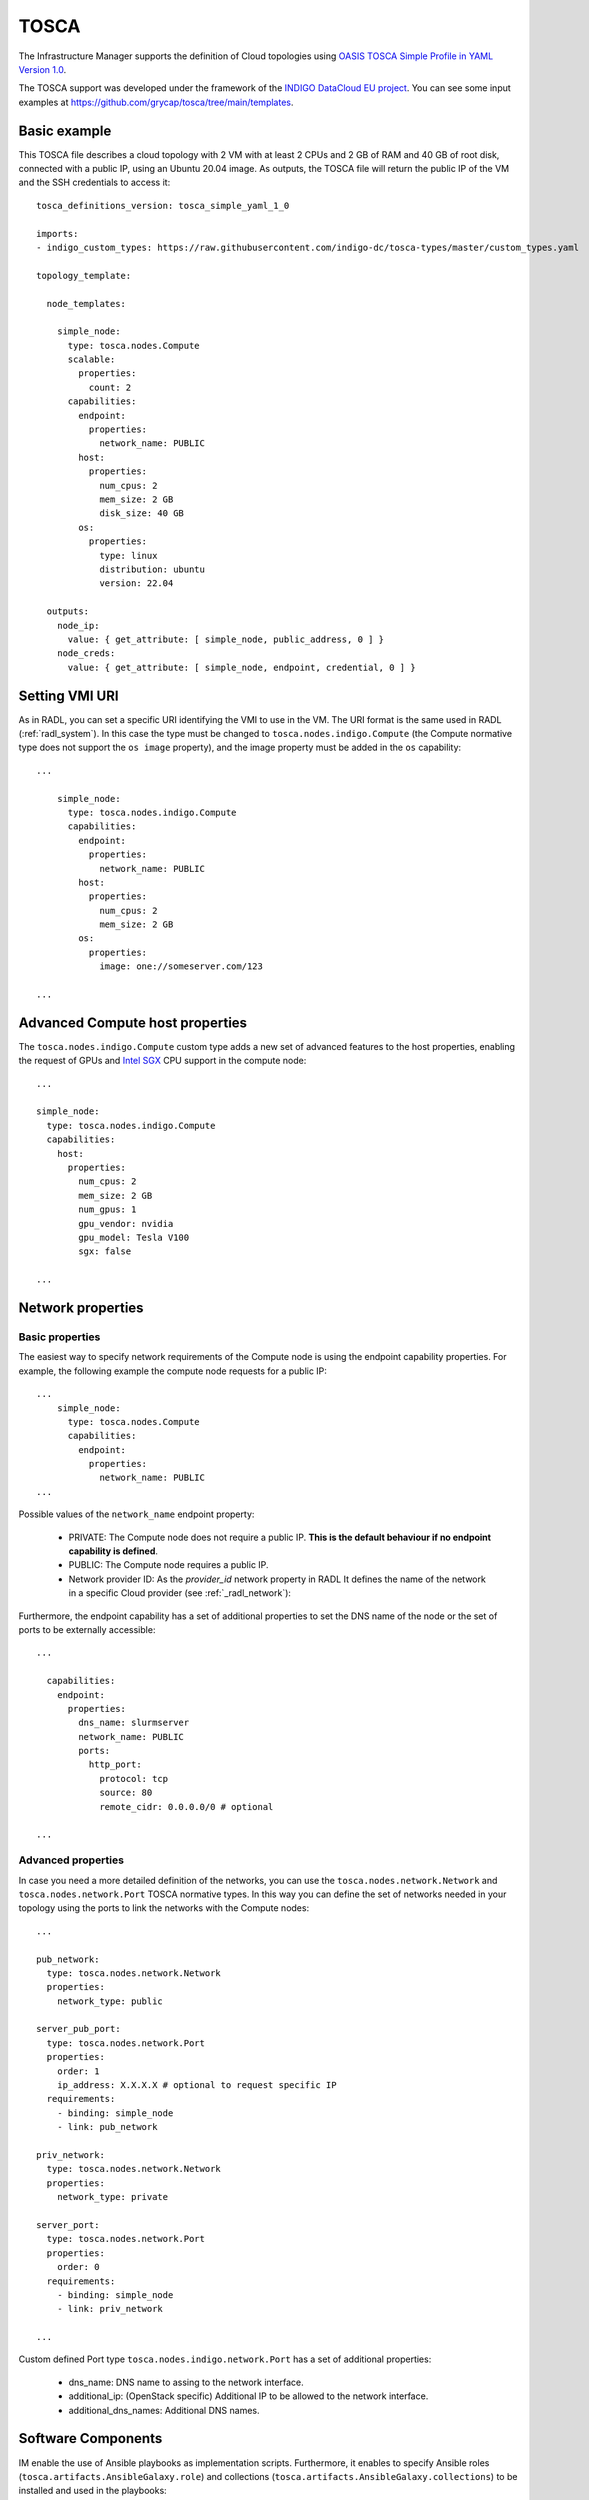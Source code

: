 .. _tosca:

TOSCA
======

The Infrastructure Manager supports the definition of Cloud topologies using `OASIS TOSCA Simple Profile in YAML Version 1.0 <http://docs.oasis-open.org/tosca/TOSCA-Simple-Profile-YAML/v1.0/TOSCA-Simple-Profile-YAML-v1.0.html>`_.

The TOSCA support was developed under the framework of the `INDIGO DataCloud EU project <http://http://www.indigo-datacloud.eu>`_.
You can see some input examples at 
`https://github.com/grycap/tosca/tree/main/templates <https://github.com/grycap/tosca/tree/main/templates>`_.

Basic example
^^^^^^^^^^^^^

This TOSCA file describes a cloud topology with 2 VM with at least 2 CPUs and
2 GB of RAM and 40 GB of root disk, connected with a public IP, using an Ubuntu
20.04 image. As outputs, the TOSCA file will return the public IP of the VM and
the SSH credentials to access it::

    tosca_definitions_version: tosca_simple_yaml_1_0

    imports:
    - indigo_custom_types: https://raw.githubusercontent.com/indigo-dc/tosca-types/master/custom_types.yaml

    topology_template:
    
      node_templates:
    
        simple_node:
          type: tosca.nodes.Compute
          scalable:
            properties:
              count: 2
          capabilities:
            endpoint:
              properties:
                network_name: PUBLIC
            host:
              properties:
                num_cpus: 2
                mem_size: 2 GB
                disk_size: 40 GB
            os:
              properties:
                type: linux
                distribution: ubuntu
                version: 22.04

      outputs:
        node_ip:
          value: { get_attribute: [ simple_node, public_address, 0 ] }
        node_creds:
          value: { get_attribute: [ simple_node, endpoint, credential, 0 ] }

Setting VMI URI
^^^^^^^^^^^^^^^^

As in RADL, you can set a specific URI identifying the VMI to use in the VM.
The URI format is the same used in RADL (:ref:`radl_system`). In this case
the type must be changed to ``tosca.nodes.indigo.Compute`` (the Compute normative
type does not support the ``os image`` property), and the image property must
be added in the ``os`` capability::

    ...

        simple_node:
          type: tosca.nodes.indigo.Compute
          capabilities:
            endpoint:
              properties:
                network_name: PUBLIC
            host:
              properties:
                num_cpus: 2
                mem_size: 2 GB
            os:
              properties:
                image: one://someserver.com/123

    ...

Advanced Compute host properties
^^^^^^^^^^^^^^^^^^^^^^^^^^^^^^^^

The ``tosca.nodes.indigo.Compute`` custom type adds a new set of advanced features to the
host properties, enabling the request of GPUs and
`Intel SGX <https://www.intel.com/content/www/us/en/architecture-and-technology/software-guard-extensions.html>`_ CPU support
in the compute node::

    ...

    simple_node:
      type: tosca.nodes.indigo.Compute
      capabilities:
        host:
          properties:
            num_cpus: 2
            mem_size: 2 GB
            num_gpus: 1
            gpu_vendor: nvidia
            gpu_model: Tesla V100
            sgx: false

    ...

Network properties
^^^^^^^^^^^^^^^^^^

Basic properties
-----------------

The easiest way to specify network requirements of the Compute node is using the endpoint capability properties.
For example, the following example the compute node requests for a public IP::

    ...
        simple_node:
          type: tosca.nodes.Compute
          capabilities:
            endpoint:
              properties:
                network_name: PUBLIC
    ...

Possible values of the ``network_name`` endpoint property:

  * PRIVATE: The Compute node does not require a public IP. **This is the default behaviour if no
    endpoint capability is defined**.
  * PUBLIC: The Compute node requires a public IP.
  * Network provider ID: As the `provider_id` network property in RADL
    It defines the name of the network in a specific Cloud provider
    (see :ref:`_radl_network`):

Furthermore, the endpoint capability has a set of additional properties
to set the DNS name of the node or the set of ports to be externally accessible::

    ...

      capabilities:
        endpoint:
          properties:
            dns_name: slurmserver
            network_name: PUBLIC
            ports:
              http_port:
                protocol: tcp
                source: 80
                remote_cidr: 0.0.0.0/0 # optional

    ...

Advanced properties
-------------------

In case you need a more detailed definition of the networks, you can use the 
``tosca.nodes.network.Network`` and ``tosca.nodes.network.Port`` TOSCA normative types.
In this way you can define the set of networks needed in your topology using the ports to 
link the networks with the Compute nodes::

    ...

    pub_network:
      type: tosca.nodes.network.Network
      properties:
        network_type: public

    server_pub_port:
      type: tosca.nodes.network.Port
      properties:
        order: 1
        ip_address: X.X.X.X # optional to request specific IP
      requirements:
        - binding: simple_node
        - link: pub_network

    priv_network:
      type: tosca.nodes.network.Network
      properties:
        network_type: private

    server_port:
      type: tosca.nodes.network.Port
      properties:
        order: 0
      requirements:
        - binding: simple_node
        - link: priv_network

    ...


Custom defined Port type ``tosca.nodes.indigo.network.Port`` has a set of additional properties:

  * dns_name: DNS name to assing to the network interface.
  * additional_ip: (OpenStack specific) Additional IP to be allowed to the network interface.
  * additional_dns_names: Additional DNS names.


Software Components
^^^^^^^^^^^^^^^^^^^

IM enable the use of Ansible playbooks as implementation scripts. Furthermore, it enables to specify
Ansible roles (``tosca.artifacts.AnsibleGalaxy.role``) and collections (``tosca.artifacts.AnsibleGalaxy.collections``)
to be installed and used in the playbooks::

    ...

    software:
      type: tosca.nodes.SoftwareComponent
      artifacts:
        docker_role:
          file: grycap.docker
          type: tosca.artifacts.AnsibleGalaxy.role
      requirements:
        - host: simple_node 
      interfaces:
        Standard:
          configure:
            implementation: https://raw.githubusercontent.com/grycap/ec3/tosca/tosca/artifacts/dummy.yml
            inputs:
              some_input: { get_input: some_input }

    ...

Storage
^^^^^^^

IM enables the definition of BlockStorage volumes to be attached to the compute nodes.
In this example we can see how to define a volume of 10GB to be attached to the compute node
and mounted in the path /mnt/disk. The device parameter is optional and it is only needed in
some cloud providers, in general is better not to add it::

    ...

    simple_node:
      type: tosca.nodes.Compute

      ...

      requirements:
        - local_storage:
            node: my_storage
            relationship:
              type: AttachesTo
              properties:
                location: /mnt/disk
                device: hdb # optional

    my_storage:
      type: tosca.nodes.BlockStorage
      properties:
        size: 10GB

    ...

Policies & groups
^^^^^^^^^^^^^^^^^

IM enables the definition of the specific cloud provider where the Compute nodes will be deployed in a hybrid deployment.
For example, in the following code we assume that we have defined three compute nodes (compute_one, compute_two and compute_three).
We can create a placement group with two of them (compute_one and compute_two) and then set a placement policy with a cloud_id
(that must be defined in the :ref:`auth-file`), and create a second placement policy where we can set a different cloud provider
and, optionally, an availability zone::

    ...

    groups:
      my_placement_group:
        type: tosca.groups.Root
        members: [ compute_one, compute_two ]

    policies:
      - deploy_group_on_cloudid:
        type: tosca.policies.Placement
        properties: { cloud_id: cloudid1 }
        targets: [ my_placement_group ]

      - deploy_on_cloudid:
        type: tosca.policies.Placement
        properties: { cloud_id: cloudid2, availability_zone: some_zone }
        targets: [ compute_three ]

    ...

Container Applications (Kubernetes connector)
^^^^^^^^^^^^^^^^^^^^^^^^^^^^^^^^^^^^^^^^^^^^^^

IM also enables the definition of container applications to be deployed in a Kubernetes cluster.
In the following example, we can see how to define a container application (IM) that uses a
ConfigMap for a configuration file. The IM application is connected with a MySQL backend
using the ``IM_DATA_DB`` environment variable. The MySQL container is defined with a Persistent
Volume Claim (PVC) of 10GB. Furthermore, the IM application specifies an endpoint to be published
that will result in the creation of a Kubernetes Ingress.

    ...

    node_templates:

      im_container:
        type: tosca.nodes.Container.Application.Docker
        properties:
          environment:
            IM_DATA_DB:
              concat:
                - "mysql://root:"
                - { get_input: mysql_root_password }
                - "@"
                - { get_attribute: [ mysql_container, endpoints, 0 ] }
                - "/im-db"
        requirements:
          - host: im_runtime
        artifacts:
          my_image:
            file: grycap/im
            type: tosca.artifacts.Deployment.Image.Container.Docker
          my_config_map:
            deploy_path: /etc/im/im.cfg
            file: https://raw.githubusercontent.com/grycap/im/master/etc/im.cfg
            type: tosca.artifacts.File
            properties:
              # when the content is not provided, the file is downloaded from the URL
              # otherwise, the file is ignored
              # If the content is base64 encoded, it is assumed to be a K8s Secret
              content: |
                [im]
                REST_API = True

      # The properties of the runtime to host the container
      im_runtime:
        type: tosca.nodes.Container.Runtime.Docker
        capabilities:
          host:
            properties:
              num_cpus: 0.5
              mem_size: 1 GB
              publish_ports:
                - protocol: tcp
                  target: 8800
                  source: 30880
                  endpoint: https://im.domain.com/im

      # The MYSQL container based on official MySQL image in Docker hub
      mysql_container:
        type: tosca.nodes.Container.Application.Docker
        properties:
          environment:
            MYSQL_ROOT_PASSWORD: { get_input: mysql_root_password }
            MYSQL_DATABASE: "im-db"
        requirements:
          - host: mysql_runtime
        artifacts:
          my_image:
            file: mysql:8
            type: tosca.artifacts.Deployment.Image.Container.Docker

      # The properties of the runtime to host the container
      mysql_runtime:
        type: tosca.nodes.Container.Runtime.Docker
        capabilities:
          host:
            properties:
              num_cpus: 0.5
              mem_size: 1 GB
              expose_ports:
                - protocol: tcp
                  target: 3306
              volumes:
                - "some_vol:/var/lib/mysql"

      some_vol:
        type: tosca.nodes.BlockStorage
        properties:
          size: 10 GB
          # Set the PV name in this field
          # volume_id: "PV name"

    outputs:
      im_service_endpoint:
        value: { get_attribute: [ im_container, endpoints, 0 ] }


Advanced Output values
^^^^^^^^^^^^^^^^^^^^^^^

The ``tosca.nodes.indigo.Compute`` node type adds a new
attribute named: ``ansible_output``. It is a map that has one element per each IM
configuration step, so you can access it by name. The steps have the keyword
``tasks``, that is also a map that has one element per ansible task. In this case
it can be accessed using the task name as defined in the playbook. Finally
there is an ``output`` keyword that returns the output of the task.
In most of the cases the task is a ``debug`` ansible task that shows anything you
want to return.

In the following example, the specified task was a debug ansible task that shows the
value of a internally defined value::

    ...

      outputs:
        node_ip:
          value: { get_attribute: [ front, ansible_output, lrms_front_end_front_conf_front, tasks, 'grycap.nomad : nomad_secret_id', output ] }
